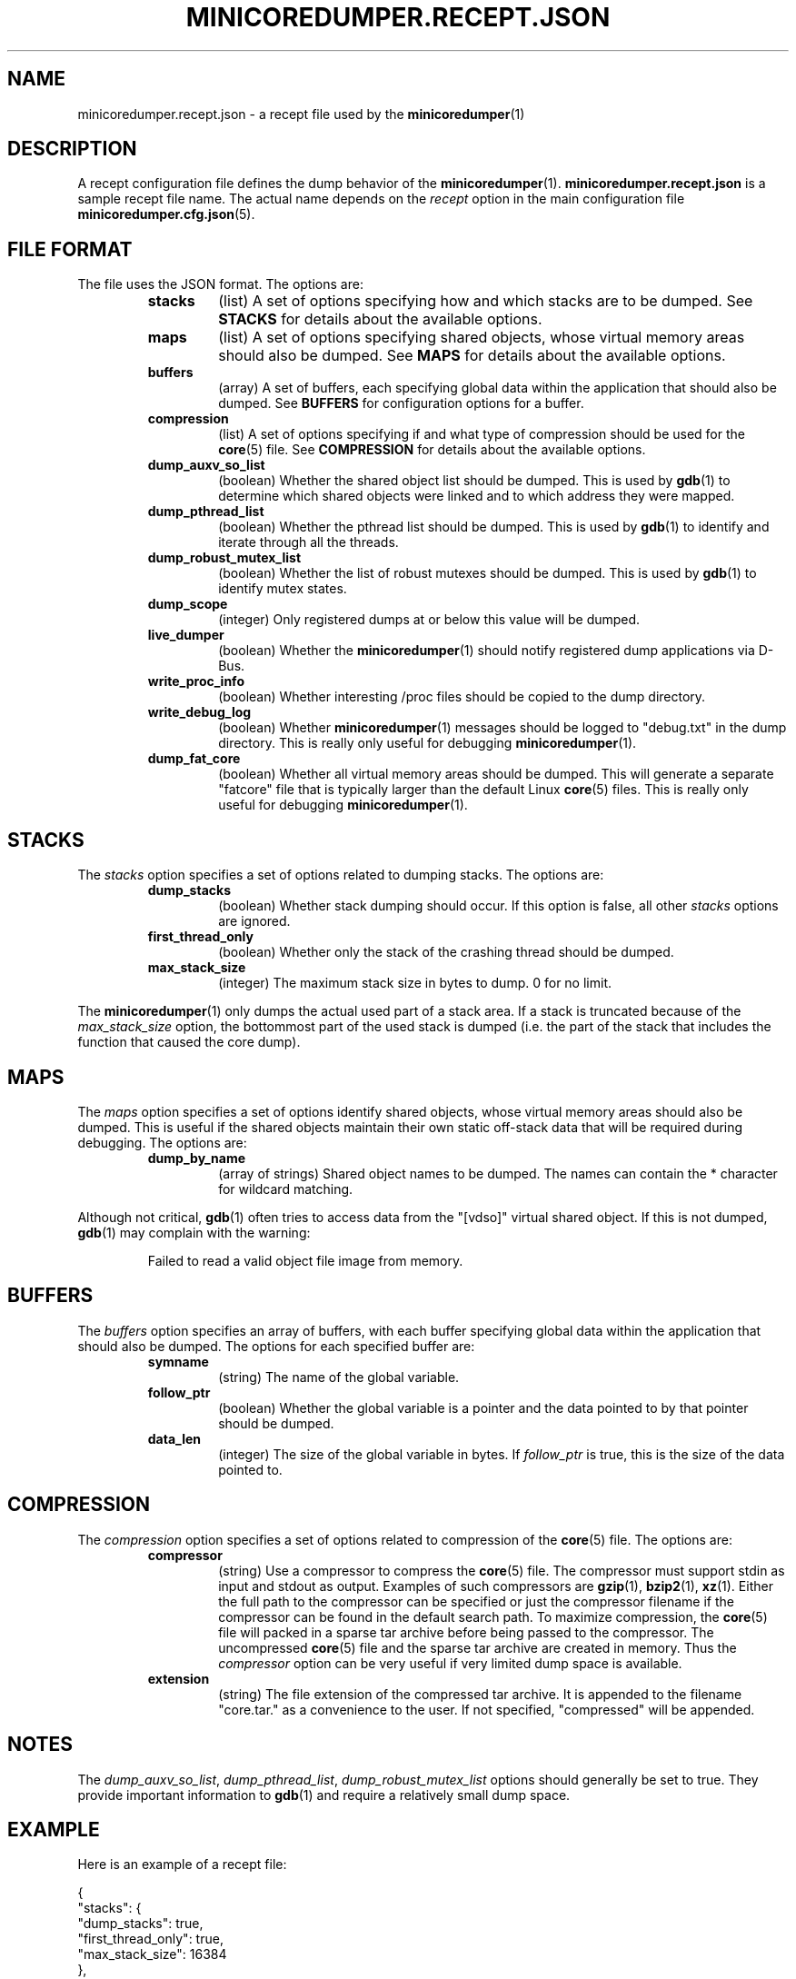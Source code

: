 '\" t
.\"
.\" Author: John Ogness
.\"
.\" This file has been put into the public domain.
.\" You can do whatever you want with this file.
.\"
.TH MINICOREDUMPER.RECEPT.JSON 5 "2015-05-31" "Ericsson" "minicoredumper"
.
.SH NAME
minicoredumper.recept.json \- a recept file used by the
.BR minicoredumper (1)
.
.SH DESCRIPTION
A recept configuration file defines the dump behavior of the
.BR minicoredumper (1).
.B minicoredumper.recept.json
is a sample recept file name. The actual name depends on the
.I recept
option in the main configuration file
.BR minicoredumper.cfg.json (5).
.
.SH "FILE FORMAT"
The file uses the JSON format. The options are:
.RS
.TP
.B stacks
(list) A set of options specifying how and which stacks are to be dumped. See
.B STACKS
for details about the available options.
.TP
.B maps
(list) A set of options specifying shared objects, whose virtual memory
areas should also be dumped. See
.B MAPS
for details about the available options.
.TP
.B buffers
(array) A set of buffers, each specifying global data within the
application that should also be dumped. See
.B BUFFERS
for configuration options for a buffer.
.TP
.B compression
(list) A set of options specifying if and what type of compression should
be used for the
.BR core (5)
file. See
.B COMPRESSION
for details about the available options.
.TP
.B dump_auxv_so_list
(boolean) Whether the shared object list should be dumped. This is used by
.BR gdb (1)
to determine which shared objects were linked and to which address they
were mapped.
.TP
.B dump_pthread_list
(boolean) Whether the pthread list should be dumped. This is used by
.BR gdb (1)
to identify and iterate through all the threads.
.TP
.B dump_robust_mutex_list
(boolean) Whether the list of robust mutexes should be dumped. This is used by
.BR gdb (1)
to identify mutex states.
.TP
.B dump_scope
(integer) Only registered dumps at or below this value will be dumped.
.TP
.B live_dumper
(boolean) Whether the
.BR minicoredumper (1)
should notify registered dump applications via D-Bus.
.TP
.B write_proc_info
(boolean) Whether interesting /proc files should be copied to the
dump directory.
.TP
.B write_debug_log
(boolean) Whether
.BR minicoredumper (1)
messages should be logged to "debug.txt" in the dump directory. This is
really only useful for debugging
.BR minicoredumper (1).
.TP
.B dump_fat_core
(boolean) Whether all virtual memory areas should be dumped.
This will generate a separate "fatcore" file that is typically larger
than the default Linux
.BR core (5)
files. This is really only useful for debugging
.BR minicoredumper (1).
.RE
.
.SH STACKS
The
.I stacks
option specifies a set of options related to dumping stacks.
The options are:
.RS
.TP
.B dump_stacks
(boolean) Whether stack dumping should occur. If this option is false,
all other
.I stacks
options are ignored.
.TP
.B first_thread_only
(boolean) Whether only the stack of the crashing thread should be dumped.
.TP
.B max_stack_size
(integer) The maximum stack size in bytes to dump. 0 for no limit.
.RE
.PP
The
.BR minicoredumper (1)
only dumps the actual used part of a stack area. If a stack is truncated
because of the
.I max_stack_size
option, the bottommost part of the used stack is dumped (i.e. the part of the stack that includes the function that caused the core dump).
.
.SH MAPS
The
.I maps
option specifies a set of options identify shared objects, whose virtual
memory areas should also be dumped. This is useful if the shared objects
maintain their own static off-stack data that will be required during
debugging. The options are:
.RS
.TP
.B dump_by_name
(array of strings) Shared object names to be dumped. The names can contain
the * character for wildcard matching.
.RE
.PP
Although not critical,
.BR gdb (1)
often tries to access data from the "[vdso]" virtual shared object.
If this is not dumped,
.BR gdb (1)
may complain with the warning:
.PP
.RS
Failed to read a valid object file image from memory.
.RE
.
.SH BUFFERS
The
.I buffers
option specifies an array of buffers, with each buffer specifying global
data within the application that should also be dumped. The options for
each specified buffer are:
.RS
.TP
.B symname
(string) The name of the global variable.
.TP
.B follow_ptr
(boolean) Whether the global variable is a pointer and the data pointed
to by that pointer should be dumped.
.TP
.B data_len
(integer) The size of the global variable in bytes. If
.I follow_ptr
is true, this is the size of the data pointed to.
.RE
.
.SH COMPRESSION
The
.I compression
option specifies a set of options related to compression of the
.BR core (5)
file. The options are:
.RS
.TP
.B compressor
(string) Use a compressor to compress the
.BR core (5)
file. The compressor must support stdin as input and stdout as output.
Examples of such compressors are
.BR gzip (1),
.BR bzip2 (1),
.BR xz (1).
Either the full path to the compressor can be specified or just the
compressor filename if the compressor can be found in the default search
path. To maximize compression, the
.BR core (5)
file will packed in a sparse tar archive before being passed to the
compressor. The uncompressed
.BR core (5)
file and the sparse tar archive are created in memory. Thus the
.I compressor
option can be very useful if very limited dump space is available.
.TP
.B extension
(string) The file extension of the compressed tar archive. It is appended
to the filename "core.tar." as a convenience to the user. If not specified,
"compressed" will be appended.
.
.SH NOTES
The
.IR dump_auxv_so_list ", " dump_pthread_list ", " dump_robust_mutex_list
options should generally be set to true. They provide important
information to
.BR gdb (1)
and require a relatively small dump space.
.
.SH EXAMPLE
Here is an example of a recept file:
.PP
.nf
{
    "stacks": {
        "dump_stacks": true,
        "first_thread_only": true,
        "max_stack_size": 16384
    },
    "maps": {
        "dump_by_name": [
            "*my_lib_to_debug*so*",
            "[vdso]"
        ]
    },
    "buffers": [
        {
            "symname": "my_allocated_struct",
            "follow_ptr": true,
            "data_len": 42
        },
        {
            "symname": "my_short",
            "follow_ptr": false,
            "data_len": 2
        }
    ],
    "compression": {
        "compressor": "bzip2",
        "extension": "bz2"
    },
    "dump_auxv_so_list": true,
    "dump_pthread_list": true,
    "dump_robust_mutex_list": true,
    "dump_scope": 8,
    "live_dumper": false,
    "write_proc_info": true,
    "write_debug_log": false,
    "dump_fat_core": false
}
.fi
.
.SH "SEE ALSO"
.BR minicoredumper (1),
.BR libminicoredumper (7),
.BR minicoredumper.cfg.json (5),
.BR minicoredumper_dbusd (1)
.PP
The DiaMon Workgroup: <http://www.diamon.org>
